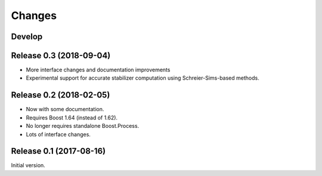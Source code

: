 Changes
########################

Develop
========================

Release 0.3 (2018-09-04)
========================

- More interface changes and documentation improvements
- Experimental support for accurate stabilizer computation
  using Schreier-Sims-based methods.

Release 0.2 (2018-02-05)
========================

- Now with some documentation.
- Requires Boost 1.64 (instead of 1.62).
- No longer requires standalone Boost.Process.
- Lots of interface changes.

Release 0.1 (2017-08-16)
========================

Initial version.
